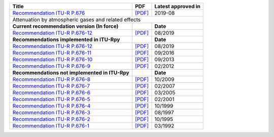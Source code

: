 +------------------------------------------------------------------------------------------+------------------------------------------------------------------------------------------+------------------------------------------------------------------------------------------+
| Title                                                                                    | PDF                                                                                      | Latest approved in                                                                       |
+==========================================================================================+==========================================================================================+==========================================================================================+
| `Recommendation ITU-R P.676 <https://www.itu.int/rec/R-REC-P.676/en>`_                   | `[PDF] <https://www.itu.int/dms_pubrec/itu-r/rec/p/R-REC-P.676-12-201908-I!!PDF-E.pdf>`_ | 2019-08                                                                                  |
+------------------------------------------------------------------------------------------+------------------------------------------------------------------------------------------+------------------------------------------------------------------------------------------+
| Attenuation by atmospheric gases and related effects                                                                                                                                                                                                                           |
+------------------------------------------------------------------------------------------+------------------------------------------------------------------------------------------+------------------------------------------------------------------------------------------+
| **Current recommendation version (In force)**                                            |                                                                                          | **Date**                                                                                 |
+------------------------------------------------------------------------------------------+------------------------------------------------------------------------------------------+------------------------------------------------------------------------------------------+
| `Recommendation ITU-R P.676-12 <https://www.itu.int/rec/R-REC-P.676-12-201908-I/en>`_    | `[PDF] <https://www.itu.int/dms_pubrec/itu-r/rec/p/R-REC-P.676-12-201908-I!!PDF-E.pdf>`_ | 08/2019                                                                                  |
+------------------------------------------------------------------------------------------+------------------------------------------------------------------------------------------+------------------------------------------------------------------------------------------+
| **Recommendations implemented in ITU-Rpy**                                               |                                                                                          | **Date**                                                                                 |
+------------------------------------------------------------------------------------------+------------------------------------------------------------------------------------------+------------------------------------------------------------------------------------------+
| `Recommendation ITU-R P.676-12 <https://www.itu.int/rec/R-REC-P.676-12-201908-I/en>`_    | `[PDF] <https://www.itu.int/dms_pubrec/itu-r/rec/p/R-REC-P.676-12-201908-I!!PDF-E.pdf>`_ | 08/2019                                                                                  |
+------------------------------------------------------------------------------------------+------------------------------------------------------------------------------------------+------------------------------------------------------------------------------------------+
| `Recommendation ITU-R P.676-11 <https://www.itu.int/rec/R-REC-P.676-11-201609-S/en>`_    | `[PDF] <https://www.itu.int/dms_pubrec/itu-r/rec/p/R-REC-P.676-11-201609-S!!PDF-E.pdf>`_ | 09/2016                                                                                  |
+------------------------------------------------------------------------------------------+------------------------------------------------------------------------------------------+------------------------------------------------------------------------------------------+
| `Recommendation ITU-R P.676-10 <https://www.itu.int/rec/R-REC-P.676-10-201309-S/en>`_    | `[PDF] <https://www.itu.int/dms_pubrec/itu-r/rec/p/R-REC-P.676-10-201309-S!!PDF-E.pdf>`_ | 09/2013                                                                                  |
+------------------------------------------------------------------------------------------+------------------------------------------------------------------------------------------+------------------------------------------------------------------------------------------+
| `Recommendation ITU-R P.676-9 <https://www.itu.int/rec/R-REC-P.676-9-201202-S/en>`_      | `[PDF] <https://www.itu.int/dms_pubrec/itu-r/rec/p/R-REC-P.676-9-201202-S!!PDF-E.pdf>`_  | 02/2012                                                                                  |
+------------------------------------------------------------------------------------------+------------------------------------------------------------------------------------------+------------------------------------------------------------------------------------------+
| **Recommendations not implemented in ITU-Rpy**                                           |                                                                                          | **Date**                                                                                 |
+------------------------------------------------------------------------------------------+------------------------------------------------------------------------------------------+------------------------------------------------------------------------------------------+
| `Recommendation ITU-R P.676-8 <https://www.itu.int/rec/R-REC-P.676-8-200910-S/en>`_      | `[PDF] <https://www.itu.int/dms_pubrec/itu-r/rec/p/R-REC-P.676-8-200910-S!!PDF-E.pdf>`_  | 10/2009                                                                                  |
+------------------------------------------------------------------------------------------+------------------------------------------------------------------------------------------+------------------------------------------------------------------------------------------+
| `Recommendation ITU-R P.676-7 <https://www.itu.int/rec/R-REC-P.676-7-200702-S/en>`_      | `[PDF] <https://www.itu.int/dms_pubrec/itu-r/rec/p/R-REC-P.676-7-200702-S!!PDF-E.pdf>`_  | 02/2007                                                                                  |
+------------------------------------------------------------------------------------------+------------------------------------------------------------------------------------------+------------------------------------------------------------------------------------------+
| `Recommendation ITU-R P.676-6 <https://www.itu.int/rec/R-REC-P.676-6-200503-S/en>`_      | `[PDF] <https://www.itu.int/dms_pubrec/itu-r/rec/p/R-REC-P.676-6-200503-S!!PDF-E.pdf>`_  | 03/2005                                                                                  |
+------------------------------------------------------------------------------------------+------------------------------------------------------------------------------------------+------------------------------------------------------------------------------------------+
| `Recommendation ITU-R P.676-5 <https://www.itu.int/rec/R-REC-P.676-5-200102-S/en>`_      | `[PDF] <https://www.itu.int/dms_pubrec/itu-r/rec/p/R-REC-P.676-5-200102-S!!PDF-E.pdf>`_  | 02/2001                                                                                  |
+------------------------------------------------------------------------------------------+------------------------------------------------------------------------------------------+------------------------------------------------------------------------------------------+
| `Recommendation ITU-R P.676-4 <https://www.itu.int/rec/R-REC-P.676-4-199910-S/en>`_      | `[PDF] <https://www.itu.int/dms_pubrec/itu-r/rec/p/R-REC-P.676-4-199910-S!!PDF-E.pdf>`_  | 10/1999                                                                                  |
+------------------------------------------------------------------------------------------+------------------------------------------------------------------------------------------+------------------------------------------------------------------------------------------+
| `Recommendation ITU-R P.676-3 <https://www.itu.int/rec/R-REC-P.676-3-199708-S/en>`_      | `[PDF] <https://www.itu.int/dms_pubrec/itu-r/rec/p/R-REC-P.676-3-199708-S!!PDF-E.pdf>`_  | 08/1997                                                                                  |
+------------------------------------------------------------------------------------------+------------------------------------------------------------------------------------------+------------------------------------------------------------------------------------------+
| `Recommendation ITU-R P.676-2 <https://www.itu.int/rec/R-REC-P.676-2-199510-S/en>`_      | `[PDF] <https://www.itu.int/dms_pubrec/itu-r/rec/p/R-REC-P.676-2-199510-S!!PDF-E.pdf>`_  | 10/1995                                                                                  |
+------------------------------------------------------------------------------------------+------------------------------------------------------------------------------------------+------------------------------------------------------------------------------------------+
| `Recommendation ITU-R P.676-1 <https://www.itu.int/rec/R-REC-P.676-1-199203-S/en>`_      | `[PDF] <https://www.itu.int/dms_pubrec/itu-r/rec/p/R-REC-P.676-1-199203-S!!PDF-E.pdf>`_  | 03/1992                                                                                  |
+------------------------------------------------------------------------------------------+------------------------------------------------------------------------------------------+------------------------------------------------------------------------------------------+
